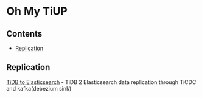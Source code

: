 * Oh My TiUP
** Contents
  - [[./README.org#Replication][Replication]]

** Replication
  [[./doc/tidb2es.org][TiDB to Elasticsearch]] - TiDB 2 Elasticsearch data replication through TiCDC and kafka(debezium sink)
